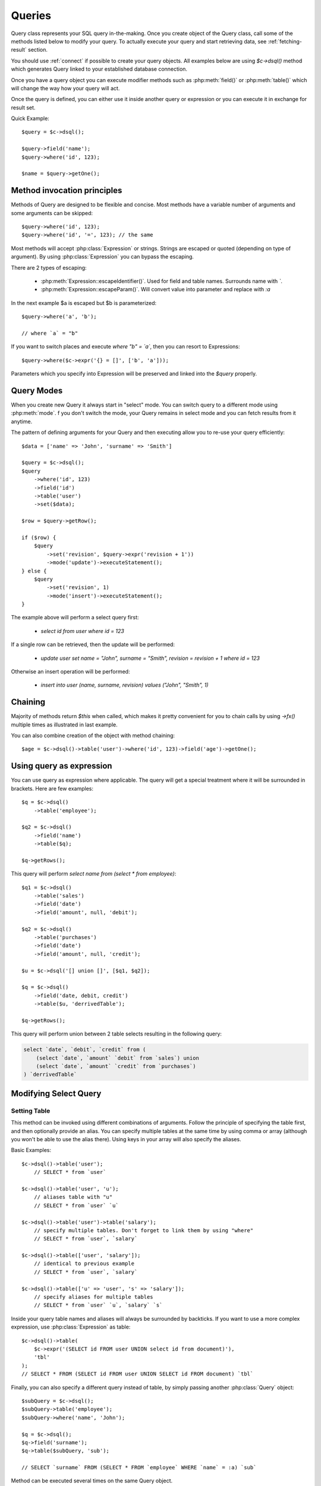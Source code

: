 .. _query:

.. php:class:: Query

=======
Queries
=======

Query class represents your SQL query in-the-making. Once you create object of
the Query class, call some of the methods listed below to modify your query. To
actually execute your query and start retrieving data, see :ref:`fetching-result`
section.

You should use :ref:`connect` if possible to create your query objects. All
examples below are using `$c->dsql()` method which generates Query linked to
your established database connection.

Once you have a query object you can execute modifier methods such as
:php:meth:`field()` or :php:meth:`table()` which will change the way how your
query will act.

Once the query is defined, you can either use it inside another query or
expression or you can execute it in exchange for result set.

Quick Example::


    $query = $c->dsql();

    $query->field('name');
    $query->where('id', 123);

    $name = $query->getOne();


Method invocation principles
============================

Methods of Query are designed to be flexible and concise. Most methods have a
variable number of arguments and some arguments can be skipped::

    $query->where('id', 123);
    $query->where('id', '=', 123); // the same

Most methods will accept :php:class:`Expression` or strings. Strings are
escaped or quoted (depending on type of argument). By using :php:class:`Expression`
you can bypass the escaping.

There are 2 types of escaping:

 * :php:meth:`Expression::escapeIdentifier()`. Used for field and table names. Surrounds name with *`*.
 * :php:meth:`Expression::escapeParam()`. Will convert value into parameter and replace with *:a*

In the next example $a is escaped but $b is parameterized::

    $query->where('a', 'b');

    // where `a` = "b"

If you want to switch places and execute *where "b" = `a`*, then you can resort
to Expressions::

    $query->where($c->expr('{} = []', ['b', 'a']));

Parameters which you specify into Expression will be preserved and linked into
the `$query` properly.

.. _query-modes:

Query Modes
===========

When you create new Query it always start in "select" mode. You can switch
query to a different mode using :php:meth:`mode`. f you don't switch the mode,
your Query remains in select mode and you can fetch results from it anytime.

The pattern of defining arguments for your Query and then executing allow you
to re-use your query efficiently::

    $data = ['name' => 'John', 'surname' => 'Smith']

    $query = $c->dsql();
    $query
        ->where('id', 123)
        ->field('id')
        ->table('user')
        ->set($data);

    $row = $query->getRow();

    if ($row) {
        $query
            ->set('revision', $query->expr('revision + 1'))
            ->mode('update')->executeStatement();
    } else {
        $query
            ->set('revision', 1)
            ->mode('insert')->executeStatement();
    }

The example above will perform a select query first:

 - `select id from user where id = 123`

If a single row can be retrieved, then the update will be performed:

 - `update user set name = "John", surname = "Smith", revision = revision + 1 where id = 123`

Otherwise an insert operation will be performed:

 - `insert into user (name, surname, revision) values ("John", "Smith", 1)`

Chaining
========

Majority of methods return `$this` when called, which makes it pretty
convenient for you to chain calls by using `->fx()` multiple times as
illustrated in last example.

You can also combine creation of the object with method chaining::

    $age = $c->dsql()->table('user')->where('id', 123)->field('age')->getOne();

Using query as expression
=========================

You can use query as expression where applicable. The query will get a special
treatment where it will be surrounded in brackets. Here are few examples::

    $q = $c->dsql()
        ->table('employee');

    $q2 = $c->dsql()
        ->field('name')
        ->table($q);

    $q->getRows();

This query will perform `select name from (select * from employee)`::

    $q1 = $c->dsql()
        ->table('sales')
        ->field('date')
        ->field('amount', null, 'debit');

    $q2 = $c->dsql()
        ->table('purchases')
        ->field('date')
        ->field('amount', null, 'credit');

    $u = $c->dsql('[] union []', [$q1, $q2]);

    $q = $c->dsql()
        ->field('date, debit, credit')
        ->table($u, 'derrivedTable');

    $q->getRows();

This query will perform union between 2 table selects resulting in the following
query:

.. code-block:: sql

    select `date`, `debit`, `credit` from (
        (select `date`, `amount` `debit` from `sales`) union
        (select `date`, `amount` `credit` from `purchases`)
    ) `derrivedTable`

Modifying Select Query
======================

Setting Table
-------------

.. php:method:: table($table, $alias)

    Specify a table to be used in a query.

    :param mixed $table: table such as "employees"
    :param mixed $alias: alias of table
    :returns: $this

This method can be invoked using different combinations of arguments.
Follow the principle of specifying the table first, and then optionally provide
an alias. You can specify multiple tables at the same time by using comma or
array (although you won't be able to use the alias there).
Using keys in your array will also specify the aliases.

Basic Examples::

    $c->dsql()->table('user');
        // SELECT * from `user`

    $c->dsql()->table('user', 'u');
        // aliases table with "u"
        // SELECT * from `user` `u`

    $c->dsql()->table('user')->table('salary');
        // specify multiple tables. Don't forget to link them by using "where"
        // SELECT * from `user`, `salary`

    $c->dsql()->table(['user', 'salary']);
        // identical to previous example
        // SELECT * from `user`, `salary`

    $c->dsql()->table(['u' => 'user', 's' => 'salary']);
        // specify aliases for multiple tables
        // SELECT * from `user` `u`, `salary` `s`

Inside your query table names and aliases will always be surrounded by backticks.
If you want to use a more complex expression, use :php:class:`Expression` as
table::

    $c->dsql()->table(
        $c->expr('(SELECT id FROM user UNION select id from document)'),
        'tbl'
    );
    // SELECT * FROM (SELECT id FROM user UNION SELECT id FROM document) `tbl`

Finally, you can also specify a different query instead of table, by simply
passing another :php:class:`Query` object::

    $subQuery = $c->dsql();
    $subQuery->table('employee');
    $subQuery->where('name', 'John');

    $q = $c->dsql();
    $q->field('surname');
    $q->table($subQuery, 'sub');

    // SELECT `surname` FROM (SELECT * FROM `employee` WHERE `name` = :a) `sub`

Method can be executed several times on the same Query object.

Setting Fields
--------------

.. php:method:: field($fields, $alias = null)

    Adds additional field that you would like to query. If never called, will
    default to :php:attr:`defaultField`, which normally is `*`.

    This method has several call options. $field can be array of fields and
    also can be an :php:class:`Expression` or :php:class:`Query`

    :param string|array|object $fields: Specify list of fields to fetch
    :param string $alias: Optionally specify alias of field in resulting query
    :returns: $this

Basic Examples::

    $query = new Query();
    $query->table('user');

    $query->field('first_name');
        // SELECT `first_name` from `user`

    $query->field('first_name, last_name');
        // SELECT `first_name`, `last_name` from `user`

    $query->field('employee.first_name')
        // SELECT `employee`.`first_name` from `user`

    $query->field('first_name', 'name')
        // SELECT `first_name` `name` from `user`

    $query->field(['name' => 'first_name'])
        // SELECT `first_name` `name` from `user`

    $query->field(['name' => 'employee.first_name']);
        // SELECT `employee`.`first_name` `name` from `user`

If the first parameter of field() method contains non-alphanumeric values
such as spaces or brackets, then field() will assume that you're passing an
expression::

    $query->field('now()');

    $query->field('now()', 'time_now');

You may also pass array as first argument. In such case array keys will be
used as aliases (if they are specified)::

    $query->field(['time_now' => 'now()', 'time_created']);
        // SELECT now() `time_now`, `time_created` ...

    $query->field($query->dsql()->table('user')->field('max(age)'), 'max_age');
        // SELECT (SELECT max(age) from user) `max_age` ...

Method can be executed several times on the same Query object.

Setting where and having clauses
--------------------------------

.. php:method:: where($field, $operation, $value)

    Adds WHERE condition to your query.

    :param mixed $field: field such as "name"
    :param mixed $operation: comparison operation such as ">" (optional)
    :param mixed $value: value or expression
    :returns: $this

.. php:method:: having($field, $operation, $value)

    Adds HAVING condition to your query.

    :param mixed $field: field such as "name"
    :param mixed $operation: comparison operation such as ">" (optional)
    :param mixed $value: value or expression
    :returns: $this


Both methods use identical call interface. They support one, two or three
argument calls.

Pass string (field name), :php:class:`Expression` or even :php:class:`Query` as
first argument.

Operator can be specified through a second parameter - $operation. If unspecified,
will default to '='.

Last argument is value. You can specify number, string, array, expression or
even null (specifying null is not the same as omitting this argument).
This argument will always be parameterized unless you pass expression.
If you specify array, all elements will be parametrized individually.

Starting with the basic examples::

    $q->where('id', 1);
    $q->where('id', '=', 1); // same as above

    $q->where('id', '>', 1);

    $q->where('id', '=', null); // will render to "IS NULL" SQL
    $q->where('id', null) // same as above

    $q->where('now()', 1); // will not use backticks
    $q->where($c->expr('now()'), 1); // same as above

    $q->where('id', [1, 2]); // renders as id in (1, 2)

You may call where() multiple times, and conditions are always additive (uses AND).
The easiest way to supply OR condition is to specify multiple conditions
through array::

    $q->where([['name', 'like', '%john%'], ['surname', 'like', '%john%']]);
        // .. WHERE `name` like '%john%' OR `surname` like '%john%'

You can also mix and match with expressions and strings::

    $q->where([['name', 'like', '%john%'], 'surname is null']);
        // .. WHERE `name` like '%john%' AND `surname` is null

    $q->where([['name', 'like', '%john%'], $q->expr('surname is null')]);
        // .. WHERE `name` like '%john%' AND surname is null

There is a more flexible way to use OR arguments:

.. php:method:: orExpr()

    Returns new Query object with method "where()". When rendered all clauses
    are joined with "OR".

.. php:method:: andExpr()

    Returns new Query object with method "where()". When rendered all clauses
    are joined with "OR".

Here is a sophisticated example::

    $q = $c->dsql();

    $q->table('employee')->field('name');
    $q->where('deleted', 0);
    $q->where(
        $q
            ->orExpr()
            ->where('a', 1)
            ->where('b', 1)
            ->where(
                $q->andExpr()
                    ->where('a', 2)
                    ->where('b', 2)
            )
    );

The above code will result in the following query:

.. code-block:: sql

    select
        `name`
    from
        `employee`
    where
        deleted  = 0 and
        (`a` = :a or `b` = :b or (`a` = :c and `b` = :d))

Technically orExpr() generates a yet another object that is composed
and renders its calls to where() method::

    $q->having(
        $q
            ->orExpr()
            ->where('a', 1)
            ->where('b', 1)
    );

.. code-block:: sql

    having
        (`a` = :a or `b` = :b)


Grouping results by field
-------------------------

.. php:method:: group($field)

    Group by functionality. Simply pass either field name as string or
    :class:`Expression` object.

    :param mixed $field: field such as "name"
    :returns: $this

The "group by" clause in SQL query accepts one or several fields. It can also
accept expressions. You can call `group()` with one or several comma-separated
fields as a parameter or you can specify them in array. Additionally you can
mix that with :php:class:`Expression` or :php:class:`Expressionable` objects.

Few examples::

    $q->group('gender');

    $q->group('gender, age');

    $q->group(['gender', 'age']);

    $q->group('gender')->group('age');

    $q->group($q->expr('year(date)'));

Method can be executed several times on the same Query object.


Concatenate group of values
---------------------------

.. php:method:: groupConcat($field, $separator = ',')

    Quite often when you use `group by` in your queries you also would like to
    concatenate group of values.

    :param mixed $field Field name or object
    :param string $separator Optional separator to use. It's comma by default

Different SQL engines have different syntax for doing this.
In MySQL it's group_concat(), in Oracle it's listagg, but in PgSQL it's string_agg.
That's why we have this method which will take care of this.

    $q->groupConcat('phone', ';');
        // group_concat('phone', ';')

If you need to add more parameters for this method, then you can extend this class
and overwrite this simple method to support expressions like this, for example:

    group_concat('phone' order by 'date' desc seprator ';')


Joining with other tables
-------------------------

.. php:method:: join($foreignTable, $masterField, $joinKind)

    Join results with additional table using "JOIN" statement in your query.

    :param string|array $foreignTable: table to join (may include field and alias)
    :param mixed  $masterField:  main field (and table) to join on or Expression
    :param string $joinKind:     'left' (default), 'inner', 'right' etc - which join type to use
    :returns: $this

When joining with a different table, the results will be stacked by the SQL
server so that fields from both tables are available. The first argument can
specify the table to join, but may contain more information::

    $q->join('address'); // address.id = address_id
        // JOIN `address` ON `address`.`id`=`address_id`

    $q->join('address a'); // specifies alias for the table
        // JOIN `address` `a` ON `address`.`id`=`address_id`

    $q->join('address.user_id'); // address.user_id = id
        // JOIN `address` ON `address`.`user_id`=`id`

You can also pass array as a first argument, to join multiple tables::

    $q->table('user u');
    $q->join(['a' => 'address', 'c' => 'credit_card', 'preferences']);

The above code will join 3 tables using the following query syntax:

.. code-block:: sql

    join
        address as a on a.id = u.address_id
        credit_card as c on c.id = u.credit_card_id
        preferences on preferences.id = u.preferences_id

However normally you would have `user_id` field defined in your supplementary
tables so you need a different syntax::

    $q->table('user u');
    $q->join([
        'a' => 'address.user_id',
        'c' => 'credit_card.user_id',
        'preferences.user_id',
    ]);

The second argument to join specifies which existing table/field is
used in `on` condition::

    $q->table('user u');
    $q->join('user boss', 'u.boss_user_id');
        // JOIN `user` `boss` ON `boss`.`id`=`u`.`boss_user_id`

By default the "on" field is defined as `$table . "_id"`, as you have seen in the
previous examples where join was done on "address_id", and "credit_card_id".
If you have specified field explicitly in the foreign field, then the "on" field
is set to "id", like in the example above.

You can specify both fields like this::

    $q->table('employees');
    $q->join('salaries.emp_no', 'emp_no');

If you only specify field like this, then it will be automatically prefixed with
the name or alias of your main table. If you have specified multiple tables,
this won't work and you'll have to define name of the table explicitly::

    $q->table('user u');
    $q->join('user boss', 'u.boss_user_id');
    $q->join('user super_boss', 'boss.boss_user_id');

The third argument specifies type of join and defaults to "left" join. You can
specify "inner", "straight" or any other join type that your database support.

Method can be executed several times on the same Query object.

Joining on expression
`````````````````````

For a more complex join conditions, you can pass second argument as expression::

    $q->table('user', 'u');
    $q->join('address a', $q->expr('a.name like u.pattern'));


Use WITH cursors
----------------

.. php:method:: with(Query $cursor, string $alias, ?array $fields = null, bool $recursive = false)

    If you want to add `WITH` cursor statement in your SQL, then use this method.
    First parameter defines sub-query to use. Second parameter defines alias of this cursor.
    By using third, optional argument you can set aliases for columns in cursor.
    And finally forth, optional argument set if cursors will be recursive or not.

    You can add more than one cursor in your query.

    Did you know: you can use these cursors when joining your query to other tables. Just join cursor instead.

    Keep in mind that if any of cursors added in your query will be recursive, then all cursors will
    be set recursive. That's how SQL want it to be.

    Example::

    $quotes = $q->table('quotes')
        ->field('emp_id')
        ->field($q->expr('sum([])', ['total_net']))
        ->group('emp_id');
    $invoices = $q()->table('invoices')
        ->field('emp_id')
        ->field($q->expr('sum([])', ['total_net']))
        ->group('emp_id');
    $employees = $q
        ->with($quotes, 'q', ['emp', 'quoted'])
        ->with($invoices, 'i', ['emp', 'invoiced'])
        ->table('employees')
        ->join('q.emp')
        ->join('i.emp')
        ->field(['name', 'salary', 'q.quoted', 'i.invoiced']);

    This generates SQL below:

.. code-block:: sql

    with
        `q` (`emp`, `quoted`) as (select `emp_id`, sum(`total_net`) from `quotes` group by `emp_id`),
        `i` (`emp`, `invoiced`) as (select `emp_id`, sum(`total_net`) from `invoices` group by `emp_id`)
    select `name`, `salary`, `q`.`quoted`, `i`.`invoiced`
    from `employees`
        left join `q` on `q`.`emp` = `employees`.`id`
        left join `i` on `i`.`emp` = `employees`.`id`

Limiting result-set
-------------------

.. php:method:: limit($cnt, $shift)

    Limit how many rows will be returned.

    :param int $cnt: number of rows to return
    :param int $shift: offset, how many rows to skip
    :returns: $this

Use this to limit your :php:class:`Query` result-set::

    $q->limit(5, 10);
        // .. LIMIT 10, 5

    $q->limit(5);
        // .. LIMIT 0, 5

Ordering result-set
-------------------

.. php:method:: order($order, $desc)

    Orders query result-set in ascending or descending order by single or
    multiple fields.

    :param string $order: one or more field names, expression etc.
    :param int $desc: pass true to sort descending
    :returns: $this

Use this to order your :php:class:`Query` result-set::

    $q->order('name'); // .. order by name
    $q->order('name desc'); // .. order by name desc
    $q->order(['name desc', 'id asc']) // .. order by name desc, id asc
    $q->order('name', true); // .. order by name desc

Method can be executed several times on the same Query object.

Insert and Replace query
========================

Set value to a field
--------------------

.. php:method:: set($field, $value)

    Assigns value to the field during insert.

    :param string $field: name of the field
    :param mixed  $value: value or expression
    :returns: $this

Example::

    $q->table('user')->set('name', 'john')->mode('insert')->executeStatement();
        // insert into user (name) values (john)

    $q->table('log')->set('date', $q->expr('now()'))->mode('insert')->executeStatement();
        // insert into log (date) values (now())

Method can be executed several times on the same Query object.

Set Insert Options
------------------

.. php:method:: option($option, $mode = 'select')

It is possible to add arbitrary options for the query. For example this will fetch unique user birthdays::

    $q->table('user');
    $q->option('distinct');
    $q->field('birthday');
    $birthdays = $q->getRows();

Other posibility is to set options for delete or insert::

    $q->option('delayed', 'insert');

    // or

    $q->option('ignore', 'insert');

See your SQL capabilities for additional options (low_priority, delayed, high_priority, ignore)

Update Query
============

Set Conditions
--------------

Same syntax as for Select Query.

Set value to a field
--------------------

Same syntax as for Insert Query.

Other settings
--------------

Limit and Order are normally not included to avoid side-effects, but you can
modify :php:attr:`$templateUpdate` to include those tags.


Delete Query
============

Set Conditions
--------------

Same syntax as for Select Query.


Other settings
--------------

Limit and Order are normally not included to avoid side-effects, but you can
modify :php:attr:`$templateUpdate` to include those tags.


Dropping attributes
===================

If you have called where() several times, there is a way to remove all the
where clauses from the query and start from beginning:

.. php:method:: reset($tag)

    :param string $tag: part of the query to delete/reset.

Example::

    $q
        ->table('user')
        ->where('name', 'John');
        ->reset('where')
        ->where('name', 'Peter');

    // where name = 'Peter'


Other Methods
=============


.. php:method:: dsql($properties)

    Use this instead of `new Query()` if you want to automatically bind query
    to the same connection as the parent.

.. php:method:: expr($template, $args)

    Method very similar to :php:method:`Connection::expr` but will return a
    corresponding Expression class for this query.

.. php:method:: exprNow($precision)

    Method will return current_timestamp(precision) sub-query.

.. php:method:: option($option, $mode)

    Use this to set additional options for particular query mode.
    For example::

    $q
        ->table('test')
        ->field('name')
        ->set('name', 'John')
        ->option('calc_found_rows') // for default select mode
        ->option('ignore', 'insert') // for insert mode;

    $q->executeQuery(); // select calc_found_rows `name` from `test`
    $q->mode('insert')->executeStatement(); // insert ignore into `test` (`name`) values (`name` = 'John')

.. php:method:: _setArgs($what, $alias, $value)

    Internal method which sets value in :php:attr:`Expression::args` array.
    It doesn't allow duplicate aliases and throws Exception in such case.
    Argument $what can be 'table' or 'field'.

.. php:method:: caseExpr($operand)

    Returns new Query object with CASE template.
    You can pass operand as parameter to create SQL like
    CASE <operand> WHEN <expression> THEN <expression> END type of SQL statement.

.. php:method:: caseWhen($when, $then)

    Set WHEN condition and THEN expression for CASE statement.

.. php:method:: otherwise($else)

    Set ELSE expression for CASE statement.

    Few examples:

    .. code-block:: php
    $s = $this->q()->caseExpr()
            ->caseWhen(['status', 'New'], 't2.expose_new')
            ->caseWhen(['status', 'like', '%Used%'], 't2.expose_used')
            ->caseElse(null);

    .. code-block:: sql
    case when "status" = 'New' then "t2"."expose_new" when "status" like '%Used%' then "t2"."expose_used" else null end

    .. code-block:: php
    $s = $this->q()->caseExpr('status')
            ->caseWhen('New', 't2.expose_new')
            ->caseWhen('Used', 't2.expose_used')
            ->caseElse(null);

    .. code-block:: sql
    case "status" when 'New' then "t2"."expose_new" when 'Used' then "t2"."expose_used" else null end


Properties
==========

.. php:attr:: mode

    Query will use one of the predefined "templates". The mode will contain
    name of template used. Basically it's array key of $templates property.
    See :ref:`Query Modes`.

.. php:attr:: defaultField

    If no fields are defined, this field is used.

.. php:attr:: templateSelect

    Template for SELECT query. See :ref:`Query Modes`.

.. php:attr:: templateInsert

    Template for INSERT query. See :ref:`Query Modes`.

.. php:attr:: templateReplace

    Template for REPLACE query. See :ref:`Query Modes`.

.. php:attr:: templateUpdate

    Template for UPDATE query. See :ref:`Query Modes`.

.. php:attr:: templateDelete

    Template for DELETE query. See :ref:`Query Modes`.

.. php:attr:: templateTruncate

    Template for TRUNCATE query. See :ref:`Query Modes`.
